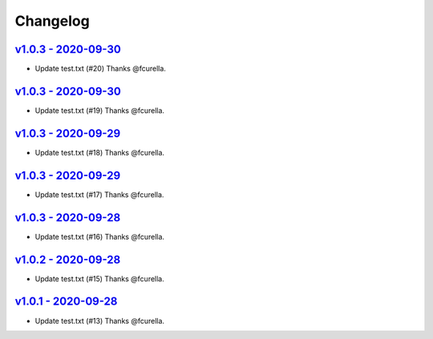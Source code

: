 Changelog
=========

`v1.0.3 - 2020-09-30 <https://github.com/fcurella/testrepo/compare/v1.0.2...v1.0.3>`_
-------------------------------------------------------------------------------------

* Update test.txt (#20) Thanks @fcurella.

`v1.0.3 - 2020-09-30 <https://github.com/fcurella/testrepo/compare/v1.0.2...v1.0.3>`_
-------------------------------------------------------------------------------------

* Update test.txt (#19) Thanks @fcurella.

`v1.0.3 - 2020-09-29 <https://github.com/fcurella/testrepo/compare/v1.0.2...v1.0.3>`_
-------------------------------------------------------------------------------------

* Update test.txt (#18) Thanks @fcurella.

`v1.0.3 - 2020-09-29 <https://github.com/fcurella/testrepo/compare/v1.0.2...v1.0.3>`_
-------------------------------------------------------------------------------------

* Update test.txt (#17) Thanks @fcurella.

`v1.0.3 - 2020-09-28 <https://github.com/fcurella/testrepo/compare/v1.0.2...v1.0.3>`_
-------------------------------------------------------------------------------------

* Update test.txt (#16) Thanks @fcurella.

`v1.0.2 - 2020-09-28 <https://github.com/fcurella/testrepo/compare/v1.0.1...v1.0.2>`_
-------------------------------------------------------------------------------------

* Update test.txt (#15) Thanks @fcurella.

`v1.0.1 - 2020-09-28 <https://github.com/fcurella/testrepo/compare/v1.0.0...v1.0.1>`_
-------------------------------------------------------------------------------------

* Update test.txt (#13) Thanks @fcurella.
